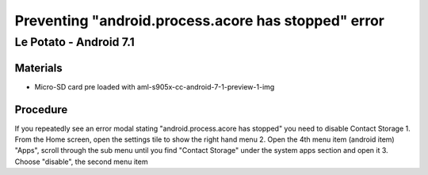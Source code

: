 ***********************
Preventing "android.process.acore has stopped" error
***********************

=====
Le Potato - Android 7.1
=====

Materials
---------

* Micro-SD card pre loaded with aml-s905x-cc-android-7-1-preview-1-img

Procedure
---------
If you repeatedly see an error modal stating "android.process.acore has stopped" you need to disable Contact Storage
1. From the Home screen, open the settings tile to show the right hand menu
2. Open the 4th menu item (android item) "Apps", scroll through the sub menu until you find "Contact Storage" under the system apps section and open it
3. Choose "disable", the second menu item
